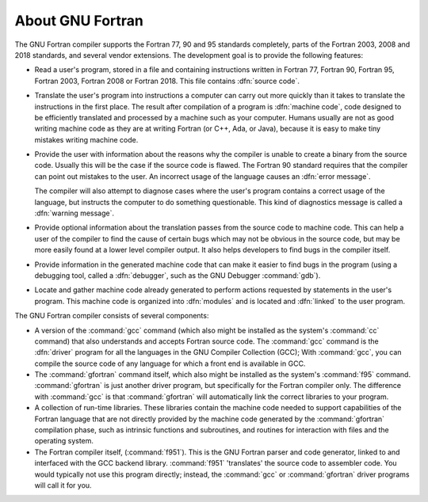 ..
  Copyright 1988-2021 Free Software Foundation, Inc.
  This is part of the GCC manual.
  For copying conditions, see the GPL license file

.. _about-gnu-fortran:

About GNU Fortran
*****************

The GNU Fortran compiler supports the Fortran 77, 90 and 95 standards
completely, parts of the Fortran 2003, 2008 and 2018 standards, and
several vendor extensions.  The development goal is to provide the
following features:

* Read a user's program, stored in a file and containing instructions
  written in Fortran 77, Fortran 90, Fortran 95, Fortran 2003, Fortran
  2008 or Fortran 2018.  This file contains :dfn:`source code`.

* Translate the user's program into instructions a computer
  can carry out more quickly than it takes to translate the
  instructions in the first
  place.  The result after compilation of a program is
  :dfn:`machine code`,
  code designed to be efficiently translated and processed
  by a machine such as your computer.
  Humans usually are not as good writing machine code
  as they are at writing Fortran (or C++, Ada, or Java),
  because it is easy to make tiny mistakes writing machine code.

* Provide the user with information about the reasons why
  the compiler is unable to create a binary from the source code.
  Usually this will be the case if the source code is flawed.
  The Fortran 90 standard requires that the compiler can point out
  mistakes to the user.
  An incorrect usage of the language causes an :dfn:`error message`.

  The compiler will also attempt to diagnose cases where the
  user's program contains a correct usage of the language,
  but instructs the computer to do something questionable.
  This kind of diagnostics message is called a :dfn:`warning message`.

* Provide optional information about the translation passes
  from the source code to machine code.
  This can help a user of the compiler to find the cause of
  certain bugs which may not be obvious in the source code,
  but may be more easily found at a lower level compiler output.
  It also helps developers to find bugs in the compiler itself.

* Provide information in the generated machine code that can
  make it easier to find bugs in the program (using a debugging tool,
  called a :dfn:`debugger`, such as the GNU Debugger :command:`gdb`).

* Locate and gather machine code already generated to
  perform actions requested by statements in the user's program.
  This machine code is organized into :dfn:`modules` and is located
  and :dfn:`linked` to the user program.

The GNU Fortran compiler consists of several components:

* A version of the :command:`gcc` command
  (which also might be installed as the system's :command:`cc` command)
  that also understands and accepts Fortran source code.
  The :command:`gcc` command is the :dfn:`driver` program for
  all the languages in the GNU Compiler Collection (GCC);
  With :command:`gcc`,
  you can compile the source code of any language for
  which a front end is available in GCC.

* The :command:`gfortran` command itself,
  which also might be installed as the
  system's :command:`f95` command.
  :command:`gfortran` is just another driver program,
  but specifically for the Fortran compiler only.
  The difference with :command:`gcc` is that :command:`gfortran`
  will automatically link the correct libraries to your program.

* A collection of run-time libraries.
  These libraries contain the machine code needed to support
  capabilities of the Fortran language that are not directly
  provided by the machine code generated by the
  :command:`gfortran` compilation phase,
  such as intrinsic functions and subroutines,
  and routines for interaction with files and the operating system.

  .. and mechanisms to spawn,

  .. unleash and pause threads in parallelized code.

* The Fortran compiler itself, (:command:`f951`).
  This is the GNU Fortran parser and code generator,
  linked to and interfaced with the GCC backend library.
  :command:`f951` 'translates' the source code to
  assembler code.  You would typically not use this
  program directly;
  instead, the :command:`gcc` or :command:`gfortran` driver
  programs will call it for you.

.. -
   GNU Fortran and GCC
   -

